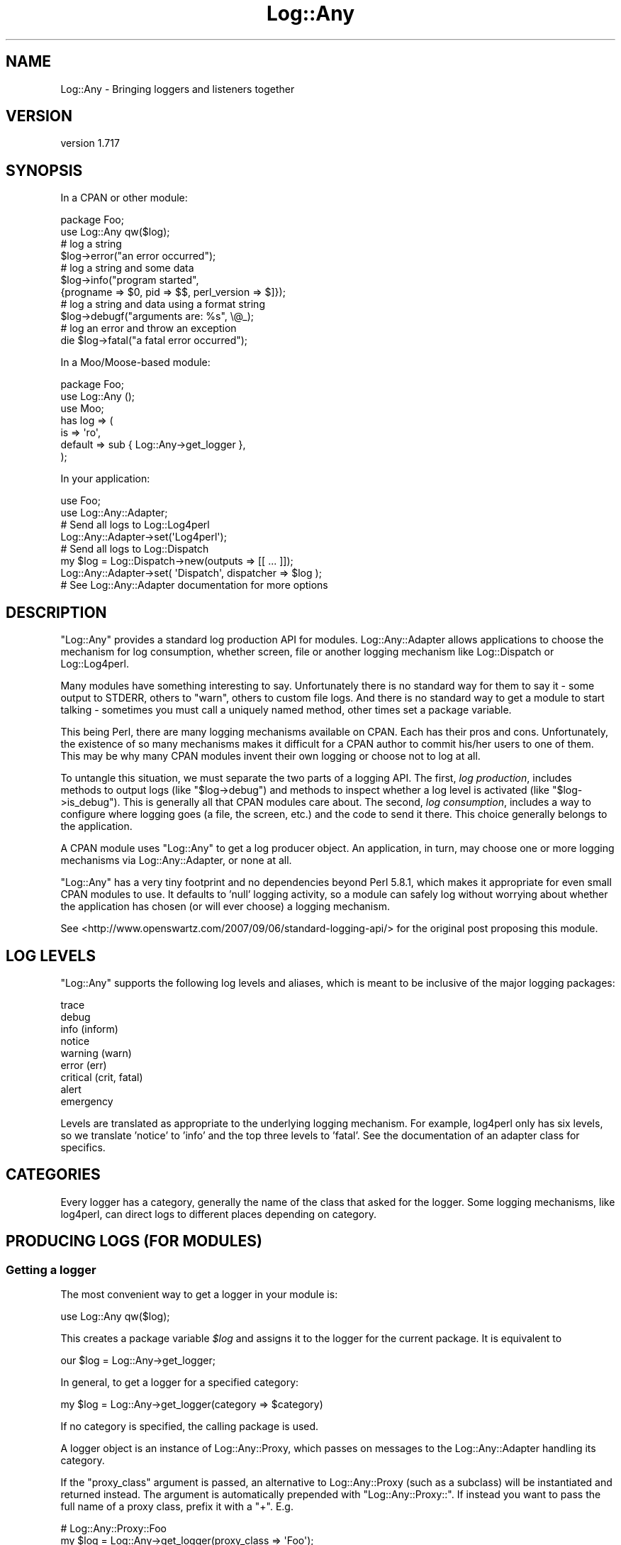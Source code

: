 .\" -*- mode: troff; coding: utf-8 -*-
.\" Automatically generated by Pod::Man 5.01 (Pod::Simple 3.43)
.\"
.\" Standard preamble:
.\" ========================================================================
.de Sp \" Vertical space (when we can't use .PP)
.if t .sp .5v
.if n .sp
..
.de Vb \" Begin verbatim text
.ft CW
.nf
.ne \\$1
..
.de Ve \" End verbatim text
.ft R
.fi
..
.\" \*(C` and \*(C' are quotes in nroff, nothing in troff, for use with C<>.
.ie n \{\
.    ds C` ""
.    ds C' ""
'br\}
.el\{\
.    ds C`
.    ds C'
'br\}
.\"
.\" Escape single quotes in literal strings from groff's Unicode transform.
.ie \n(.g .ds Aq \(aq
.el       .ds Aq '
.\"
.\" If the F register is >0, we'll generate index entries on stderr for
.\" titles (.TH), headers (.SH), subsections (.SS), items (.Ip), and index
.\" entries marked with X<> in POD.  Of course, you'll have to process the
.\" output yourself in some meaningful fashion.
.\"
.\" Avoid warning from groff about undefined register 'F'.
.de IX
..
.nr rF 0
.if \n(.g .if rF .nr rF 1
.if (\n(rF:(\n(.g==0)) \{\
.    if \nF \{\
.        de IX
.        tm Index:\\$1\t\\n%\t"\\$2"
..
.        if !\nF==2 \{\
.            nr % 0
.            nr F 2
.        \}
.    \}
.\}
.rr rF
.\" ========================================================================
.\"
.IX Title "Log::Any 3pm"
.TH Log::Any 3pm 2023-08-17 "perl v5.38.2" "User Contributed Perl Documentation"
.\" For nroff, turn off justification.  Always turn off hyphenation; it makes
.\" way too many mistakes in technical documents.
.if n .ad l
.nh
.SH NAME
Log::Any \- Bringing loggers and listeners together
.SH VERSION
.IX Header "VERSION"
version 1.717
.SH SYNOPSIS
.IX Header "SYNOPSIS"
In a CPAN or other module:
.PP
.Vb 2
\&    package Foo;
\&    use Log::Any qw($log);
\&
\&    # log a string
\&    $log\->error("an error occurred");
\&
\&    # log a string and some data
\&    $log\->info("program started",
\&        {progname => $0, pid => $$, perl_version => $]});
\&
\&    # log a string and data using a format string
\&    $log\->debugf("arguments are: %s", \e@_);
\&
\&    # log an error and throw an exception
\&    die $log\->fatal("a fatal error occurred");
.Ve
.PP
In a Moo/Moose\-based module:
.PP
.Vb 3
\&    package Foo;
\&    use Log::Any ();
\&    use Moo;
\&
\&    has log => (
\&        is => \*(Aqro\*(Aq,
\&        default => sub { Log::Any\->get_logger },
\&    );
.Ve
.PP
In your application:
.PP
.Vb 2
\&    use Foo;
\&    use Log::Any::Adapter;
\&
\&    # Send all logs to Log::Log4perl
\&    Log::Any::Adapter\->set(\*(AqLog4perl\*(Aq);
\&
\&    # Send all logs to Log::Dispatch
\&    my $log = Log::Dispatch\->new(outputs => [[ ... ]]);
\&    Log::Any::Adapter\->set( \*(AqDispatch\*(Aq, dispatcher => $log );
\&
\&    # See Log::Any::Adapter documentation for more options
.Ve
.SH DESCRIPTION
.IX Header "DESCRIPTION"
\&\f(CW\*(C`Log::Any\*(C'\fR provides a standard log production API for modules.
Log::Any::Adapter allows applications to choose the mechanism for log
consumption, whether screen, file or another logging mechanism like
Log::Dispatch or Log::Log4perl.
.PP
Many modules have something interesting to say. Unfortunately there is no
standard way for them to say it \- some output to STDERR, others to \f(CW\*(C`warn\*(C'\fR,
others to custom file logs. And there is no standard way to get a module to
start talking \- sometimes you must call a uniquely named method, other times
set a package variable.
.PP
This being Perl, there are many logging mechanisms available on CPAN.  Each has
their pros and cons. Unfortunately, the existence of so many mechanisms makes
it difficult for a CPAN author to commit his/her users to one of them. This may
be why many CPAN modules invent their own logging or choose not to log at all.
.PP
To untangle this situation, we must separate the two parts of a logging API.
The first, \fIlog production\fR, includes methods to output logs (like
\&\f(CW\*(C`$log\->debug\*(C'\fR) and methods to inspect whether a log level is activated
(like \f(CW\*(C`$log\->is_debug\*(C'\fR). This is generally all that CPAN modules care
about. The second, \fIlog consumption\fR, includes a way to configure where
logging goes (a file, the screen, etc.) and the code to send it there. This
choice generally belongs to the application.
.PP
A CPAN module uses \f(CW\*(C`Log::Any\*(C'\fR to get a log producer object.  An application,
in turn, may choose one or more logging mechanisms via Log::Any::Adapter, or
none at all.
.PP
\&\f(CW\*(C`Log::Any\*(C'\fR has a very tiny footprint and no dependencies beyond Perl 5.8.1,
which makes it appropriate for even small CPAN modules to use. It defaults to
\&'null' logging activity, so a module can safely log without worrying about
whether the application has chosen (or will ever choose) a logging mechanism.
.PP
See <http://www.openswartz.com/2007/09/06/standard\-logging\-api/> for the
original post proposing this module.
.SH "LOG LEVELS"
.IX Header "LOG LEVELS"
\&\f(CW\*(C`Log::Any\*(C'\fR supports the following log levels and aliases, which is meant to be
inclusive of the major logging packages:
.PP
.Vb 9
\&     trace
\&     debug
\&     info (inform)
\&     notice
\&     warning (warn)
\&     error (err)
\&     critical (crit, fatal)
\&     alert
\&     emergency
.Ve
.PP
Levels are translated as appropriate to the underlying logging mechanism. For
example, log4perl only has six levels, so we translate 'notice' to 'info' and
the top three levels to 'fatal'.  See the documentation of an adapter class
for specifics.
.SH CATEGORIES
.IX Header "CATEGORIES"
Every logger has a category, generally the name of the class that asked for the
logger. Some logging mechanisms, like log4perl, can direct logs to different
places depending on category.
.SH "PRODUCING LOGS (FOR MODULES)"
.IX Header "PRODUCING LOGS (FOR MODULES)"
.SS "Getting a logger"
.IX Subsection "Getting a logger"
The most convenient way to get a logger in your module is:
.PP
.Vb 1
\&    use Log::Any qw($log);
.Ve
.PP
This creates a package variable \fR\f(CI$log\fR\fI\fR and assigns it to the logger for the
current package. It is equivalent to
.PP
.Vb 1
\&    our $log = Log::Any\->get_logger;
.Ve
.PP
In general, to get a logger for a specified category:
.PP
.Vb 1
\&    my $log = Log::Any\->get_logger(category => $category)
.Ve
.PP
If no category is specified, the calling package is used.
.PP
A logger object is an instance of Log::Any::Proxy, which passes
on messages to the Log::Any::Adapter handling its category.
.PP
If the \f(CW\*(C`proxy_class\*(C'\fR argument is passed, an alternative to
Log::Any::Proxy (such as a subclass) will be instantiated and returned
instead.  The argument is automatically prepended with "Log::Any::Proxy::".
If instead you want to pass the full name of a proxy class, prefix it with
a "+". E.g.
.PP
.Vb 2
\&    # Log::Any::Proxy::Foo
\&    my $log = Log::Any\->get_logger(proxy_class => \*(AqFoo\*(Aq);
\&
\&    # MyLog::Proxy
\&    my $log = Log::Any\->get_logger(proxy_class => \*(Aq+MyLog::Proxy\*(Aq);
.Ve
.SS Logging
.IX Subsection "Logging"
To log a message, pass a single string to any of the log levels or aliases. e.g.
.PP
.Vb 3
\&    $log\->error("this is an error");
\&    $log\->warn("this is a warning");
\&    $log\->warning("this is also a warning");
.Ve
.PP
The log string will be returned so that it can be used further (e.g. for a \f(CW\*(C`die\*(C'\fR or
\&\f(CW\*(C`warn\*(C'\fR call).
.PP
You should \fBnot\fR include a newline in your message; that is the responsibility
of the logging mechanism, which may or may not want the newline.
.PP
If you want to log additional structured data alongside with your string, you
can add a single hashref after your log string. e.g.
.PP
.Vb 2
\&    $log\->info("program started",
\&        {progname => $0, pid => $$, perl_version => $]});
.Ve
.PP
If the configured Log::Any::Adapter does not support logging structured data,
the hash will be converted to a string using Data::Dumper.
.PP
There are also versions of each of the logging methods with an additional "f" suffix
(\f(CW\*(C`infof\*(C'\fR, \f(CW\*(C`errorf\*(C'\fR, \f(CW\*(C`debugf\*(C'\fR, etc.) that format a list of arguments.  The
specific formatting mechanism and meaning of the arguments is controlled by the
Log::Any::Proxy object.
.PP
.Vb 2
\&    $log\->errorf("an error occurred: %s", $@);
\&    $log\->debugf("called with %d params: %s", $param_count, \e@params);
.Ve
.PP
By default it renders like \f(CW\*(C`sprintf\*(C'\fR,
with the following additional features:
.IP \(bu 4
Any complex references (like \f(CW\*(C`\e@params\*(C'\fR above) are automatically converted to
single-line strings with Data::Dumper.
.IP \(bu 4
Any undefined values are automatically converted to the string "<undef>".
.SS "Log level detection"
.IX Subsection "Log level detection"
To detect whether a log level is on, use "is_" followed by any of the log
levels or aliases. e.g.
.PP
.Vb 3
\&    if ($log\->is_info()) { ... }
\&    $log\->debug("arguments are: " . Dumper(\e@_))
\&        if $log\->is_debug();
.Ve
.PP
This is important for efficiency, as you can avoid the work of putting together
the logging message (in the above case, stringifying \f(CW@_\fR) if the log level is
not active.
.PP
The formatting methods (\f(CW\*(C`infof\*(C'\fR, \f(CW\*(C`errorf\*(C'\fR, etc.) check the log level for you.
.PP
Some logging mechanisms don't support detection of log levels. In these cases
the detection methods will always return 1.
.PP
In contrast, the default logging mechanism \- Null \- will return 0 for all
detection methods.
.SS "Log context data"
.IX Subsection "Log context data"
\&\f(CW\*(C`Log::Any\*(C'\fR supports logging context data by exposing the \f(CW\*(C`context\*(C'\fR
hashref. All the key/value pairs added to this hash will be printed
with every log message. You can localize the data so that it will be
removed again automatically at the end of the block:
.PP
.Vb 5
\&    $log\->context\->{directory} = $dir;
\&    for my $file (glob "$dir/*") {
\&        local $log\->context\->{file} = basename($file);
\&        $log\->warn("Can\*(Aqt read file!") unless \-r $file;
\&    }
.Ve
.PP
This will produce the following line:
.PP
.Vb 1
\&    Can\*(Aqt read file! {directory => \*(Aq/foo\*(Aq,file => \*(Aqbar\*(Aq}
.Ve
.PP
If the configured Log::Any::Adapter does not support structured
data, the context hash will be converted to a string using
Data::Dumper, and will be appended to the log message.
.SS "Setting an alternate default logger"
.IX Subsection "Setting an alternate default logger"
When no other adapters are configured for your logger, \f(CW\*(C`Log::Any\*(C'\fR
uses the \f(CW\*(C`default_adapter\*(C'\fR. To choose something other than Null as
the default, either set the \f(CW\*(C`LOG_ANY_DEFAULT_ADAPTER\*(C'\fR environment
variable, or pass it as a parameter when loading \f(CW\*(C`Log::Any\*(C'\fR
.PP
.Vb 1
\&    use Log::Any \*(Aq$log\*(Aq, default_adapter => \*(AqStderr\*(Aq;
.Ve
.PP
The name of the default class follows the same rules as used by Log::Any::Adapter.
.PP
To pass arguments to the default adapter's constructor, use an arrayref:
.PP
.Vb 1
\&    use Log::Any \*(Aq$log\*(Aq, default_adapter => [ \*(AqFile\*(Aq => \*(Aq/var/log/mylog.log\*(Aq ];
.Ve
.PP
When a consumer configures their own adapter, the default adapter will be
overridden. If they later remove their adapter, the default adapter will be
used again.
.SS "Configuring the proxy"
.IX Subsection "Configuring the proxy"
Any parameters passed on the import line or via the \f(CW\*(C`get_logger\*(C'\fR method
are passed on to the Log::Any::Proxy constructor.
.PP
.Vb 1
\&    use Log::Any \*(Aq$log\*(Aq, filter => \e&myfilter;
.Ve
.SS Testing
.IX Subsection "Testing"
Log::Any::Test provides a mechanism to test code that uses \f(CW\*(C`Log::Any\*(C'\fR.
.SH "CONSUMING LOGS (FOR APPLICATIONS)"
.IX Header "CONSUMING LOGS (FOR APPLICATIONS)"
Log::Any provides modules with a Log::Any::Proxy object, which is the log
producer.  To consume its output and direct it where you want (a file, the
screen, syslog, etc.), you use Log::Any::Adapter along with a
destination-specific subclass.
.PP
For example, to send output to a file via Log::Any::Adapter::File, your
application could do this:
.PP
.Vb 1
\&    use Log::Any::Adapter (\*(AqFile\*(Aq, \*(Aq/path/to/file.log\*(Aq);
.Ve
.PP
See the Log::Any::Adapter documentation for more details.
.PP
To detect if a consumer exists, use \f(CW\*(C`Log::Any\->has_consumer\*(C'\fR.
.SH "Q & A"
.IX Header "Q & A"
.IP "Isn't Log::Any just yet another logging mechanism?" 4
.IX Item "Isn't Log::Any just yet another logging mechanism?"
No. \f(CW\*(C`Log::Any\*(C'\fR does not include code that knows how to log to a particular
place (file, screen, etc.) It can only forward logging requests to another
logging mechanism.
.IP "Why don't you just pick the best logging mechanism, and use and promote it?" 4
.IX Item "Why don't you just pick the best logging mechanism, and use and promote it?"
Each of the logging mechanisms have their pros and cons, particularly in terms
of how they are configured. For example, log4perl offers a great deal of power
and flexibility but uses a global and potentially heavy configuration, whereas
Log::Dispatch is extremely configuration-light but doesn't handle
categories. There is also the unnamed future logger that may have advantages
over either of these two, and all the custom in-house loggers people have
created and cannot (for whatever reason) stop using.
.IP "Is it safe for my critical module to depend on Log::Any?" 4
.IX Item "Is it safe for my critical module to depend on Log::Any?"
Our intent is to keep \f(CW\*(C`Log::Any\*(C'\fR minimal, and change it only when absolutely
necessary. Most of the "innovation", if any, is expected to occur in
\&\f(CW\*(C`Log::Any::Adapter\*(C'\fR, which your module should not have to depend on (unless it
wants to direct logs somewhere specific). \f(CW\*(C`Log::Any\*(C'\fR has no non-core dependencies.
.IP "Why doesn't Log::Any use \fIinsert modern Perl technique\fR?" 4
.IX Item "Why doesn't Log::Any use insert modern Perl technique?"
To encourage CPAN module authors to adopt and use \f(CW\*(C`Log::Any\*(C'\fR, we aim to have
as few dependencies and chances of breakage as possible. Thus, no \f(CW\*(C`Moose\*(C'\fR or
other niceties.
.SH AUTHORS
.IX Header "AUTHORS"
.IP \(bu 4
Jonathan Swartz <swartz@pobox.com>
.IP \(bu 4
David Golden <dagolden@cpan.org>
.IP \(bu 4
Doug Bell <preaction@cpan.org>
.IP \(bu 4
Daniel Pittman <daniel@rimspace.net>
.IP \(bu 4
Stephen Thirlwall <sdt@cpan.org>
.SH CONTRIBUTORS
.IX Header "CONTRIBUTORS"
.IP \(bu 4
Andrew Grechkin <andrew.grechkin@gmail.com>
.IP \(bu 4
Andrew Hewus Fresh <andrew+github@afresh1.com>
.IP \(bu 4
bj5004 <bartosz.jakubski@hurra.com>
.IP \(bu 4
cm-perl <cm\-perl@users.noreply.github.com>
.IP \(bu 4
Doug Bell <preaction@users.noreply.github.com>
.IP \(bu 4
Jonathan <jjrs.pam+github@gmail.com>
.IP \(bu 4
Jonathan Rubin <jon.rubin@grantstreet.com>
.IP \(bu 4
Karen Etheridge <ether@cpan.org>
.IP \(bu 4
Konstantin S. Uvarin <khedin@gmail.com>
.IP \(bu 4
Larry Leszczynski <larryl@cpan.org>
.IP \(bu 4
Lucas Kanashiro <kanashiro.duarte@gmail.com>
.IP \(bu 4
Maros Kollar <maros.kollar@geizhals.at>
.IP \(bu 4
Maxim Vuets <maxim.vuets@booking.com>
.IP \(bu 4
mephinet <mephinet@gmx.net>
.IP \(bu 4
Michael Conrad <mconrad@intellitree.com>
.IP \(bu 4
Nick Tonkin <1nickt@users.noreply.github.com>
.IP \(bu 4
Paul Durden <alabamapaul@gmail.com>
.IP \(bu 4
Philipp Gortan <philipp.gortan@apa.at>
.IP \(bu 4
Phill Legault <saladdayllc@gmail.com>
.IP \(bu 4
Samuel Ng <samuel.ng@grantstreet.com>
.IP \(bu 4
Samuel Ng <sng@grantstreet.com>
.IP \(bu 4
Shlomi Fish <shlomif@shlomifish.org>
.IP \(bu 4
Sven Willenbuecher <sven.willenbuecher@kuehne\-nagel.com>
.IP \(bu 4
XSven <XSven@users.noreply.github.com>
.SH "COPYRIGHT AND LICENSE"
.IX Header "COPYRIGHT AND LICENSE"
This software is copyright (c) 2017 by Jonathan Swartz, David Golden, and Doug Bell.
.PP
This is free software; you can redistribute it and/or modify it under
the same terms as the Perl 5 programming language system itself.

